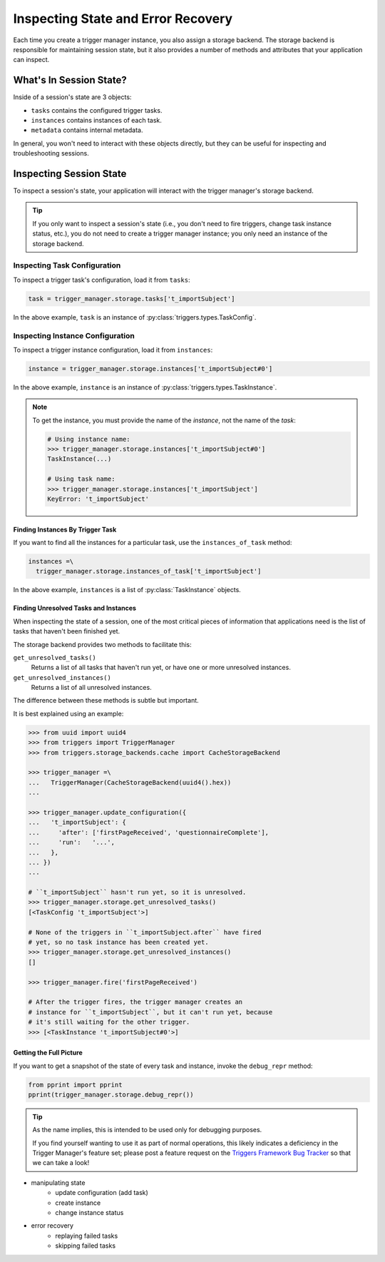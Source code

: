 ===================================
Inspecting State and Error Recovery
===================================
Each time you create a trigger manager instance, you also assign a storage
backend.  The storage backend is responsible for maintaining session state, but
it also provides a number of methods and attributes that your application can
inspect.

------------------------
What's In Session State?
------------------------
Inside of a session's state are 3 objects:

- ``tasks`` contains the configured trigger tasks.
- ``instances`` contains instances of each task.
- ``metadata`` contains internal metadata.

In general, you won't need to interact with these objects directly, but they can
be useful for inspecting and troubleshooting sessions.

------------------------
Inspecting Session State
------------------------
To inspect a session's state, your application will interact with the trigger
manager's storage backend.

.. tip::

   If you only want to inspect a session's state (i.e., you don't need to fire
   triggers, change task instance status, etc.), you do not need to create a
   trigger manager instance; you only need an instance of the storage backend.

~~~~~~~~~~~~~~~~~~~~~~~~~~~~~
Inspecting Task Configuration
~~~~~~~~~~~~~~~~~~~~~~~~~~~~~
To inspect a trigger task's configuration, load it from ``tasks``:

.. code-block:: python

   task = trigger_manager.storage.tasks['t_importSubject']

In the above example, ``task`` is an instance of
:py:class:`triggers.types.TaskConfig`.

~~~~~~~~~~~~~~~~~~~~~~~~~~~~~~~~~
Inspecting Instance Configuration
~~~~~~~~~~~~~~~~~~~~~~~~~~~~~~~~~
To inspect a trigger instance configuration, load it from ``instances``:

.. code-block:: python

   instance = trigger_manager.storage.instances['t_importSubject#0']

In the above example, ``instance`` is an instance of
:py:class:`triggers.types.TaskInstance`.

.. note::

   To get the instance, you must provide the name of the *instance*, not the
   name of the *task*:

   .. code-block:: python

      # Using instance name:
      >>> trigger_manager.storage.instances['t_importSubject#0']
      TaskInstance(...)

      # Using task name:
      >>> trigger_manager.storage.instances['t_importSubject']
      KeyError: 't_importSubject'

^^^^^^^^^^^^^^^^^^^^^^^^^^^^^^^^^
Finding Instances By Trigger Task
^^^^^^^^^^^^^^^^^^^^^^^^^^^^^^^^^
If you want to find all the instances for a particular task, use the
``instances_of_task`` method:

.. code-block:: python

   instances =\
     trigger_manager.storage.instances_of_task['t_importSubject']

In the above example, ``instances`` is a list of :py:class:`TaskInstance`
objects.

^^^^^^^^^^^^^^^^^^^^^^^^^^^^^^^^^^^^^^
Finding Unresolved Tasks and Instances
^^^^^^^^^^^^^^^^^^^^^^^^^^^^^^^^^^^^^^
When inspecting the state of a session, one of the most critical pieces of
information that applications need is the list of tasks that haven't been
finished yet.

The storage backend provides two methods to facilitate this:

``get_unresolved_tasks()``
   Returns a list of all tasks that haven't run yet, or have one or more
   unresolved instances.

``get_unresolved_instances()``
   Returns a list of all unresolved instances.

The difference between these methods is subtle but important.

It is best explained using an example:

.. code-block:: python

   >>> from uuid import uuid4
   >>> from triggers import TriggerManager
   >>> from triggers.storage_backends.cache import CacheStorageBackend

   >>> trigger_manager =\
   ...   TriggerManager(CacheStorageBackend(uuid4().hex))
   ...

   >>> trigger_manager.update_configuration({
   ...   't_importSubject': {
   ...     'after': ['firstPageReceived', 'questionnaireComplete'],
   ...     'run':   '...',
   ...   },
   ... })
   ...

   # ``t_importSubject`` hasn't run yet, so it is unresolved.
   >>> trigger_manager.storage.get_unresolved_tasks()
   [<TaskConfig 't_importSubject'>]

   # None of the triggers in ``t_importSubject.after`` have fired
   # yet, so no task instance has been created yet.
   >>> trigger_manager.storage.get_unresolved_instances()
   []

   >>> trigger_manager.fire('firstPageReceived')

   # After the trigger fires, the trigger manager creates an
   # instance for ``t_importSubject``, but it can't run yet, because
   # it's still waiting for the other trigger.
   >>> [<TaskInstance 't_importSubject#0'>]


^^^^^^^^^^^^^^^^^^^^^^^^
Getting the Full Picture
^^^^^^^^^^^^^^^^^^^^^^^^
If you want to get a snapshot of the state of every task and instance,
invoke the ``debug_repr`` method:

.. code-block:: python

   from pprint import pprint
   pprint(trigger_manager.storage.debug_repr())

.. tip::

   As the name implies, this is intended to be used only for debugging purposes.

   If you find yourself wanting to use it as part of normal operations, this
   likely indicates a deficiency in the Trigger Manager's feature set; please
   post a feature request on the `Triggers Framework Bug Tracker`_ so that we
   can take a look!


- manipulating state
   - update configuration (add task)
   - create instance
   - change instance status
- error recovery
   - replaying failed tasks
   - skipping failed tasks

.. _Triggers Framework Bug Tracker: https://github.com/eflglobal/triggers/issues
